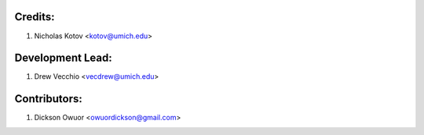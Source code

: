 Credits:
--------

1. Nicholas Kotov <kotov@umich.edu>


Development Lead:
-----------------

1. Drew Vecchio <vecdrew@umich.edu>


Contributors:
-------------

1. Dickson Owuor <owuordickson@gmail.com>
